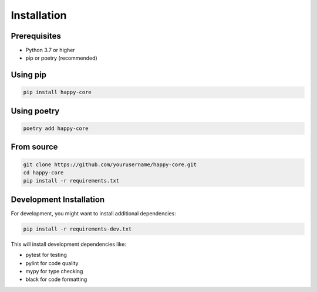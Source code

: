 Installation
============

Prerequisites
------------

- Python 3.7 or higher
- pip or poetry (recommended)

Using pip
--------

.. code-block:: bash

   pip install happy-core

Using poetry
----------

.. code-block:: bash

   poetry add happy-core

From source
----------

.. code-block:: bash

   git clone https://github.com/yourusername/happy-core.git
   cd happy-core
   pip install -r requirements.txt

Development Installation
---------------------

For development, you might want to install additional dependencies:

.. code-block:: bash

   pip install -r requirements-dev.txt

This will install development dependencies like:

- pytest for testing
- pylint for code quality
- mypy for type checking
- black for code formatting
